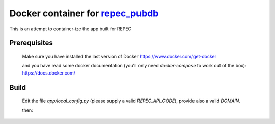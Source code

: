 ******
Docker container for `repec_pubdb`_
******

.. image:: https://travis-ci.org/giupo/blocky.svg?branch=master
    :target: https://travis-ci.org/giupo/blocky

This is an attempt to container-ize the app built for REPEC

Prerequisites
----

 Make sure you have installed the last version of Docker
 https://www.docker.com/get-docker

 and you have read some docker documentation (you'll only need
 `docker-compose` to work out of the box):
 https://docs.docker.com/

Build
----

 Edit the file `app/local_config.py` (please supply a valid `REPEC_API_CODE`),
 provide also a valid `DOMAIN`.

 then:

 .. code-block:: bash
     $ docker-compose up


.. _repec_pubdb: https://gitlab.com/MichelJuillard/repec_pubdb
